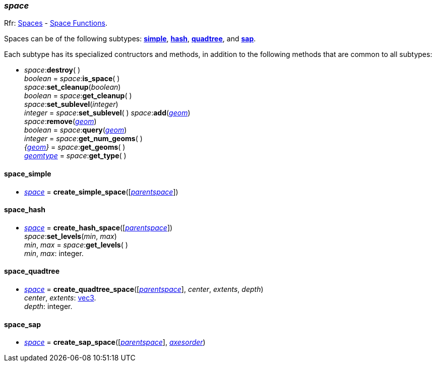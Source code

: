 
[[space]]
=== _space_

[small]#Rfr: 
http://ode.org/wiki/index.php?title=Manual#Spaces[Spaces] -
http://ode.org/wiki/index.php?title=Manual#Space_functions[Space Functions].#

[[create_space]]
Spaces can be of the following subtypes:
<<space_simple, *simple*>>,
<<space_hash, *hash*>>,
<<space_quadtree, *quadtree*>>, and
<<space_sap, *sap*>>.

Each subtype has its specialized contructors and methods, in addition to the following methods that are common to all subtypes:

[[space_destroy]]
* _space_++:++*destroy*( ) +
_boolean_ = _space_++:++*is_space*( ) +
_space_++:++*set_cleanup*(_boolean_) +
_boolean_ = _space_++:++*get_cleanup*( ) +
_space_++:++*set_sublevel*(_integer_) +
_integer_ = _space_++:++*set_sublevel*( )
_space_++:++*add*(<<geom, _geom_>>) +
_space_++:++*remove*(<<geom, _geom_>>) +
_boolean_ = _space_++:++*query*(<<geom, _geom_>>) +
_integer_ = _space_++:++*get_num_geoms*( ) +
_{<<geom, geom>>}_ = _space_++:++*get_geoms*( ) +
<<geomtype, _geomtype_>> =  _space_++:++*get_type*( )

[[space_simple]]
==== space_simple

* <<space, _space_>> = *create_simple_space*([_<<space, parentspace>>_])

[[space_hash]]
==== space_hash

* <<space, _space_>> = *create_hash_space*([_<<space, parentspace>>_]) +
_space_++:++*set_levels*(_min_, _max_) +
_min_, _max_ = _space_++:++*get_levels*( ) +
[small]#_min_, _max_: integer.#

[[space_quadtree]]
==== space_quadtree

* <<space, _space_>> = *create_quadtree_space*([_<<space, parentspace>>_], _center_, _extents_, _depth_) +
[small]#_center_, _extents_: <<vec3, vec3>>. +
_depth_: integer.#

[[space_sap]]
==== space_sap

* <<space, _space_>> = *create_sap_space*([_<<space, parentspace>>_], <<axesorder, _axesorder_>>)

